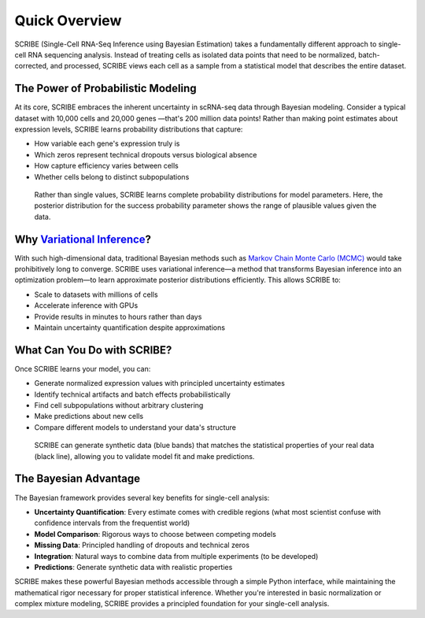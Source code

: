 Quick Overview
==============

SCRIBE (Single-Cell RNA-Seq Inference using Bayesian Estimation) takes a
fundamentally different approach to single-cell RNA sequencing analysis. Instead
of treating cells as isolated data points that need to be normalized,
batch-corrected, and processed, SCRIBE views each cell as a sample from a
statistical model that describes the entire dataset.

The Power of Probabilistic Modeling
-----------------------------------

At its core, SCRIBE embraces the inherent uncertainty in scRNA-seq data through
Bayesian modeling. Consider a typical dataset with 10,000 cells and 20,000 genes
—that's 200 million data points! Rather than making point estimates about
expression levels, SCRIBE learns probability distributions that capture:

* How variable each gene's expression truly is
* Which zeros represent technical dropouts versus biological absence
* How capture efficiency varies between cells
* Whether cells belong to distinct subpopulations

.. figure:: _static/images/nbdm_sim/example_p_posterior.png
   :width: 350
   :alt: Example posterior distribution
   
   Rather than single values, SCRIBE learns complete probability distributions for model parameters. Here, the posterior distribution for the success probability parameter shows the range of plausible values given the data.

Why `Variational Inference <https://en.wikipedia.org/wiki/Variational_Bayesian_methods>`_?
------------------------------------------------------------------------------------------

With such high-dimensional data, traditional Bayesian methods such as `Markov
Chain Monte Carlo (MCMC)
<https://en.wikipedia.org/wiki/Markov_chain_Monte_Carlo>`_ would take
prohibitively long to converge. SCRIBE uses variational inference—a method that
transforms Bayesian inference into an optimization problem—to learn approximate
posterior distributions efficiently. This allows SCRIBE to:

* Scale to datasets with millions of cells
* Accelerate inference with GPUs
* Provide results in minutes to hours rather than days
* Maintain uncertainty quantification despite approximations

What Can You Do with SCRIBE?
----------------------------

Once SCRIBE learns your model, you can:

* Generate normalized expression values with principled uncertainty estimates
* Identify technical artifacts and batch effects probabilistically
* Find cell subpopulations without arbitrary clustering
* Make predictions about new cells
* Compare different models to understand your data's structure

.. figure:: _static/images/nbdm_sim/example_ppc.png
   :width: 350
   :alt: Posterior predictive checks
   
   SCRIBE can generate synthetic data (blue bands) that matches the statistical properties of your real data (black line), allowing you to validate model fit and make predictions.

The Bayesian Advantage
----------------------

The Bayesian framework provides several key benefits for single-cell analysis:

* **Uncertainty Quantification**: Every estimate comes with credible regions
  (what most scientist confuse with confidence intervals from the frequentist
  world)
* **Model Comparison**: Rigorous ways to choose between competing models
* **Missing Data**: Principled handling of dropouts and technical zeros
* **Integration**: Natural ways to combine data from multiple experiments (to be
  developed)
* **Predictions**: Generate synthetic data with realistic properties

SCRIBE makes these powerful Bayesian methods accessible through a simple Python
interface, while maintaining the mathematical rigor necessary for proper
statistical inference. Whether you're interested in basic normalization or
complex mixture modeling, SCRIBE provides a principled foundation for your
single-cell analysis.